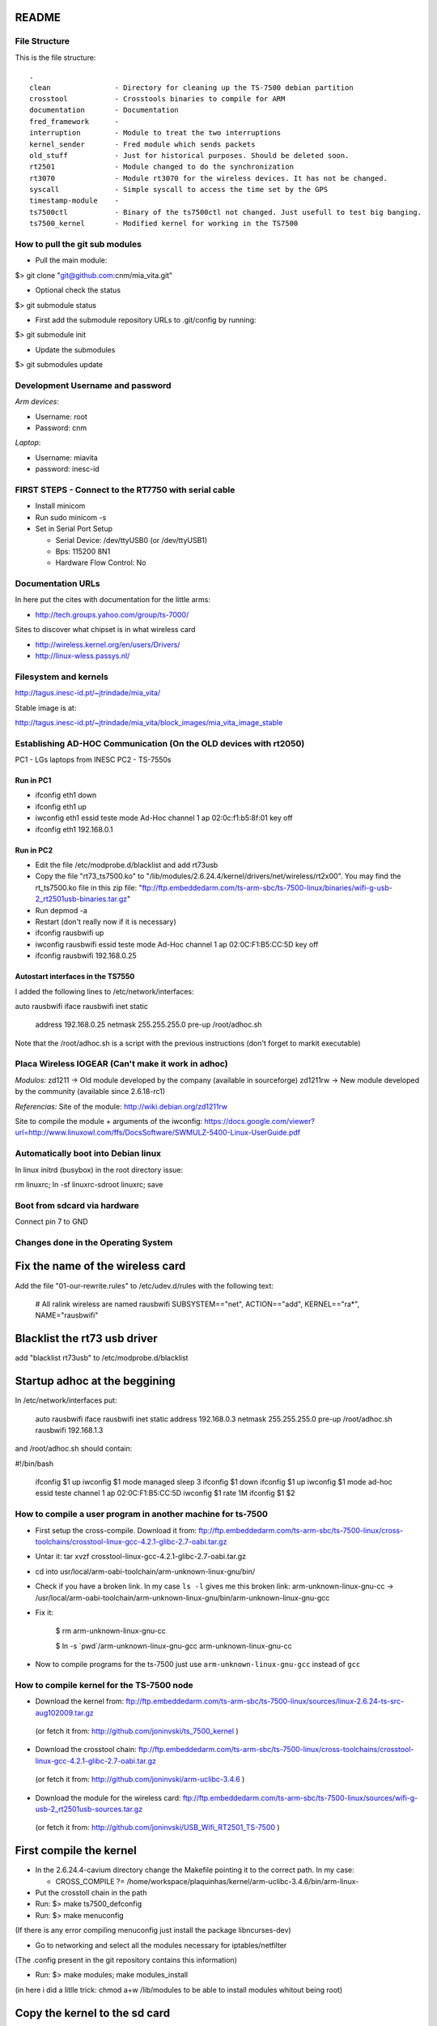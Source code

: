 README
------

File Structure
==============

This is the file structure::

    .
    clean               - Directory for cleaning up the TS-7500 debian partition
    crosstool           - Crosstools binaries to compile for ARM
    documentation       - Documentation
    fred_framework      - 
    interruption        - Module to treat the two interruptions
    kernel_sender       - Fred module which sends packets
    old_stuff           - Just for historical purposes. Should be deleted soon.
    rt2501              - Module changed to do the synchronization
    rt3070              - Module rt3070 for the wireless devices. It has not be changed.
    syscall             - Simple syscall to access the time set by the GPS
    timestamp-module    - 
    ts7500ctl           - Binary of the ts7500ctl not changed. Just usefull to test big banging.
    ts7500_kernel       - Modified kernel for working in the TS7500


How to pull the git sub modules
===============================

* Pull the main module:
$> git clone "git@github.com:cnm/mia_vita.git"

* Optional check the status
$> git submodule status

* First add the submodule repository URLs to .git/config by running:
$> git submodule init

* Update the submodules
$> git submodules update

Development Username and password
=================================

*Arm devices*:

* Username: root
* Password: cnm

*Laptop*:

* Username: miavita
* password: inesc-id

FIRST STEPS - Connect to the RT7750 with serial cable
=====================================================

* Install minicom
* Run sudo minicom -s
* Set in Serial Port Setup

  * Serial Device: /dev/ttyUSB0 (or /dev/ttyUSB1)

  * Bps: 115200 8N1

  * Hardware Flow Control: No


Documentation URLs
==================
In here put the cites with documentation for the little arms:

* http://tech.groups.yahoo.com/group/ts-7000/

Sites to discover what chipset is in what wireless card

* http://wireless.kernel.org/en/users/Drivers/
* http://linux-wless.passys.nl/

Filesystem and kernels
======================
http://tagus.inesc-id.pt/~jtrindade/mia_vita/

Stable image is at:

http://tagus.inesc-id.pt/~jtrindade/mia_vita/block_images/mia_vita_image_stable


Establishing AD-HOC Communication (On the OLD devices with rt2050)
===================================================================

PC1 - LGs laptops from INESC
PC2 - TS-7550s

Run in PC1
##########
* ifconfig eth1 down
* ifconfig eth1 up
* iwconfig eth1 essid teste mode Ad-Hoc channel 1 ap 02:0c:f1:b5:8f:01 key off
* ifconfig eth1 192.168.0.1

Run in PC2
#########
* Edit the file /etc/modprobe.d/blacklist and add rt73usb
* Copy the file "rt73_ts7500.ko" to "/lib/modules/2.6.24.4/kernel/drivers/net/wireless/rt2x00". You may find the rt_ts7500.ko file in this zip file: "ftp://ftp.embeddedarm.com/ts-arm-sbc/ts-7500-linux/binaries/wifi-g-usb-2_rt2501usb-binaries.tar.gz"
* Run depmod -a
* Restart (don't really now if it is necessary)
* ifconfig rausbwifi up
* iwconfig rausbwifi essid teste mode Ad-Hoc channel 1 ap 02:0C:F1:B5:CC:5D key off
* ifconfig rausbwifi 192.168.0.25

Autostart interfaces in the TS7550
##################################
I added the following lines to /etc/network/interfaces:

auto rausbwifi
iface rausbwifi inet static
    address 192.168.0.25
    netmask 255.255.255.0
    pre-up /root/adhoc.sh

Note that the /root/adhoc.sh is a script with the previous instructions (don't forget to markit executable)

Placa Wireless IOGEAR (Can't make it work in adhoc)
====================================================

*Modulos:*
zd1211 -> Old module developed by the company (available in sourceforge)
zd1211rw -> New module developed by the community (available since 2.6.18-rc1)

*Referencias:*
Site of the module:
http://wiki.debian.org/zd1211rw

Site to compile the module + arguments of the iwconfig:
https://docs.google.com/viewer?url=http://www.linuxowl.com/ffs/DocsSoftware/SWMULZ-5400-Linux-UserGuide.pdf

Automatically boot into Debian linux
====================================
In linux initrd (busybox) in the root directory issue:

rm linuxrc; ln -sf linuxrc-sdroot linuxrc; save

Boot from sdcard via hardware
=============================

Connect pin 7 to GND

Changes done in the Operating System
====================================

Fix the name of the wireless card
---------------------------------
Add the file "01-our-rewrite.rules" to /etc/udev.d/rules with the following text:

   # All ralink wireless are named rausbwifi
   SUBSYSTEM=="net", ACTION=="add", KERNEL=="ra*", NAME="rausbwifi"

Blacklist the rt73 usb driver
-----------------------------
add "blacklist rt73usb" to /etc/modprobe.d/blacklist

Startup adhoc at the beggining
-------------------------------
In /etc/network/interfaces put:

    auto rausbwifi
    iface rausbwifi inet static
    address 192.168.0.3
    netmask 255.255.255.0
    pre-up /root/adhoc.sh rausbwifi 192.168.1.3

and /root/adhoc.sh should contain:

#!/bin/bash

    ifconfig $1 up
    iwconfig $1 mode managed
    sleep 3
    ifconfig $1 down
    ifconfig $1 up
    iwconfig $1 mode ad-hoc essid teste channel 1 ap 02:0C:F1:B5:CC:5D
    iwconfig $1 rate 1M
    ifconfig $1 $2

How to compile a user program in another machine for ts-7500
============================================================
* First setup the cross-compile. Download it from: ftp://ftp.embeddedarm.com/ts-arm-sbc/ts-7500-linux/cross-toolchains/crosstool-linux-gcc-4.2.1-glibc-2.7-oabi.tar.gz

* Untar it: tar xvzf crosstool-linux-gcc-4.2.1-glibc-2.7-oabi.tar.gz

* cd into usr/local/arm-oabi-toolchain/arm-unknown-linux-gnu/bin/ 

* Check if you have a broken link. In my case ``ls -l`` gives me this broken link: arm-unknown-linux-gnu-cc -> /usr/local/arm-oabi-toolchain/arm-unknown-linux-gnu/bin/arm-unknown-linux-gnu-gcc

* Fix it: 

    $ rm arm-unknown-linux-gnu-cc

    $ ln -s \`pwd\`/arm-unknown-linux-gnu-gcc arm-unknown-linux-gnu-cc

* Now to compile programs for the ts-7500 just use ``arm-unknown-linux-gnu-gcc`` instead of ``gcc``

How to compile kernel for the TS-7500 node
==========================================

* Download the kernel from: ftp://ftp.embeddedarm.com/ts-arm-sbc/ts-7500-linux/sources/linux-2.6.24-ts-src-aug102009.tar.gz
 (or fetch it from: http://github.com/joninvski/ts_7500_kernel )

* Download the crosstool chain: ftp://ftp.embeddedarm.com/ts-arm-sbc/ts-7500-linux/cross-toolchains/crosstool-linux-gcc-4.2.1-glibc-2.7-oabi.tar.gz
 (or fetch it from: http://github.com/joninvski/arm-uclibc-3.4.6 )

* Download the module for the wireless card: ftp://ftp.embeddedarm.com/ts-arm-sbc/ts-7500-linux/sources/wifi-g-usb-2_rt2501usb-sources.tar.gz
 (or fetch it from: http://github.com/joninvski/USB_Wifi_RT2501_TS-7500 )

First compile the kernel
------------------------

* In the 2.6.24.4-cavium directory change the Makefile pointing it to the correct path. In my case:

  * CROSS_COMPILE   ?= /home/workspace/plaquinhas/kernel/arm-uclibc-3.4.6/bin/arm-linux-

* Put the crosstoll chain in the path

* Run: $> make ts7500_defconfig

* Run: $> make menuconfig
(If there is any error compiling menuconfig just install the package libncurses-dev)

* Go to networking and select all the modules necessary for iptables/netfilter
(The .config present in the git repository contains this information)

* Run: $> make modules; make modules_install
(in here i did a litlle trick: chmod a+w /lib/modules to be able to install modules whitout being root)

Copy the kernel to the sd card
------------------------------

* Put the sdcard in the computer (let's assume sdb)

* Run: dd if=arch/arm/boot/zImage of=/dev/sdb2\

* Mount /dev/sdb4

* Copy the modules present in /lib/modules/2.6.24.4/ to the card 4th partition (to the same directory)

Compile the usb wifi card driver
--------------------------------

* Go the the directory of the usb wifi source code.

* In the Makefile change the cross tools path and the target to 7500
(you can find these changes in the git repository)

* make

* Copy the ts73.ko file to the /lib/modules/2.6.24.4/kernel/drivers/net/wireless/rt2x00/rt73_ts7500.ko (note this is in the forth partition of the sd-card)o

* You should probably (not tested) run depmod on the arm node (then restart)


Run the kernel from the sd-card
-------------------------------

* Put the jumpers in the development board: JP1 = ON; JP2 = OFF

* Do a depmod -a to do all module dependencies

Copy the kernel and initrd to the flash in the arm
--------------------------------------------------

* On my pc (I cannot to this in the card) I copy the sdb2 and sdb3 partitions to two files and then use those files to copy to the flash. This is how to do it.

* Put the sd-card on the pc

* dd if=/dev/nbd2 of=/tmp/zImage
* dd if=/dev/nbd3 of=/tmp/initrd
* Copy both these files to the /dev/ndb4 file system (mount it!!!!!!)
* Unmount /dev/ndb4 after copy
* Put the sd-card on the arm and then turn it up
* Do: 
 * spiflashctl -W 4095 -z 512 -k part1 -i /temp/zImage
 * spiflashctl -W 32 -z 65536 -k part2 -i /temp/initrd
 * sync


Add a batman service at startup
==============================
* update-rc.d batman-adv defaults

Udev rule
=========

On some linux distros users experience some minicom problems, while using the serial cable to connect to the development board. In other words, minicom stops working wtih an error message similar to::

   Unable to open /dev/ttyUSB0

This happens because the kernel keeps changing the device name and ttyUSB0 is now ttyUSB1. This can be avoided by creating an udev rule. The following udev rule is the simplest one, which provides a workaround to this problem:

* Open file /etc/udev/rules.d/99_serial_cable.rules
* Write: SUBSYSTEM=="usb", KERNEL=="ttyUSB*", NAME="ttyUSB0"

Or you can just copy and execute the command::

   sudo sh -c 'echo "SUBSYSTEM==\"usb\", KERNEL==\"ttyUSB*\", NAME=\"ttyUSB0\"" > /etc/udev/rules.d/99_serial_cable.rules'

You will need to restar udev or your pc.

Keep in mind that this rule is very simple and it only tells the udev layer to give the name ttyUSB0 to every device that the kernel reports as beginning with ttyUSB. If you ever need to connect two serial cables via USB adapters, you'll need to add another parameter to the rule above. To do this we first need the device ID for each usb adapter. Issue::

   lsusb

Which should give you an output similar to::


   Bus 005 Device 001: ID 1d6b:0001 Linux Foundation 1.1 root hub
   Bus 004 Device 002: ID 0b05:1712 ASUSTek Computer, Inc. BT-183 Bluetooth 2.0+EDR adapter
   Bus 004 Device 001: ID 1d6b:0001 Linux Foundation 1.1 root hub
   Bus 003 Device 002: ID 04f3:0210 Elan Microelectronics Corp. AM-400 Hama Optical Mouse

Now, what we're looking for is the device id, which is the second hexadecimal number in the ID field. For example, the blue tooth adapter has a device ID of 1712.

The udev rule for multiple adapters becomes::

   SUBSYSTEM=="usb", ATTR{idProduct}=="0001", NAME="ttyUSB0"
   SUBSYSTEM=="usb", ATTR{idProduct}=="0002", NAME="ttyUSB1"

The udev will give the name ttyUSB0 to the usb adapter with id 0001 and ttyUSB1 to the usb adapter with id 0002.


Compile spictl
==============

Erase the LD_FLAGS variable from the Makefile


Update the FPGA
===============

Get the new FPGA from::

    wget ftp://ftp.embeddedarm.com/ts-arm-sbc/ts-7500-linux/binaries/ts-bitstreams/ts7500_opencore-rev5-8XUART.vme.gz

Compile the ts7500ctl tool::

    wget ftp://ftp.embeddedarm.com/ts-arm-sbc/ts-7500-linux/sources/ts7500ctl.c
    wget ftp://ftp.embeddedarm.com/ts-arm-sbc/ts-7500-linux/sources/vmopcode.h
    wget ftp://ftp.embeddedarm.com/ts-arm-sbc/ts-7500-linux/sources/ispvm.c
    gcc -Wall -O -o ts7500ctl ts7500ctl.c ispvm.c

Load the new FPGA::

    ./ts7500ctl -l ts7500_opencore-rev5-8XUART.vme.gz

Test::

    arm3:~# ./spictl -l 1 -w 0B:00:20:00:00 -r 32 | hexdump -C
    00000000  20 94 e0 d4 30 03 e0 07  60 07 e0 64 00 08 e0 07  | ...0...`..d....|
    00000010  a0 03 e0 83 74 37 e0 a0  00 10 23 00 13 40 9f e4  |....t7....#..@..|

How to add a system call on arm
===============================

Adding a system call is not as straight forward as creating a kernel module. The issue is that the system call table is a static table that resides inside
the kernel. Therefore it cannot be modified dynamically. More specifically you can modify the table but it is impossible to extend it. As a result, adding 
a system call requires recompiling the kernel itself.

First thing first, download the kernel sources for the ts7500 board. cd into the downloaded sources and lets begin.
Adding a system call can be done in four steps:

* Edit the file ``arch/arm/kernel/calls.S`` and add a ``CALL`` statement::

    CALL(sys_mycall)

  Note: The syscall will be called ``mycall``, but here it is necessary to 
  prefix it with ``sys``. Another thing to consider is that the system call
  table size must be a multiple of 4. For example if it has 352 calls you 
  need to add 4 more calls. Use ``CALL(sys_ni_syscall)`` to add dummy system 
  calls. When you're finished take note of your system call number, in our 
  case we added 4 calls and suppose that our call is the last one, its number
  will be 356.

* Edit the file ``include/asm/unistd.h`` and add a ``define`` statement to the ones already in there::

    #define __NR_mycall       (__NR_SYSCALL_BASE+356)

  Note: The define constant must be prefixed with ``__NR_`` and notice the
  number 356.

* Create your system call. You'll need to decide which folder to put your .c file. There are a lot of choices here - fd, ipc, drivers, etc. No matter where you decide to put it you'll need to change the Makefile in it to compile your file. Suppose your file is named ``mysyscall.c``, add ``mysyscall.o`` to one of the object targets in the Makefile. Make sure that target will run, that is, if that option is enabled in the kernel. The ``mysyscall.c`` file will look something like::

    #include <linux/linkage.h>
    #include <linux/kernel.h>

    asmlinkage int sys_mysyscall(void){
     printk(KERN_EMERG "MY SYSCALL\n");
     return 1;
    }

* Finally, edit the file ``include/linux/syscalls.h`` and add your call header::

    asmlinkage int sys_mysyscall(void);

Mac Addresses
=============

Ethernet
########


    MV-47 - 00:d0:69:43:3f:ce - 99

    MV-34 - 00:d0:69:43:3f:c0 - 109

    MV-58 - 00:d0:69:43:3f:b9 - 145

    MV-50 - 00:d0:69:43:3f:c7 - 138

    MV-49 - 00:d0:69:43:3f:b3 - 143

Wireless cards
##############


    MV-61 94:0c:6d:e1:85:e5

    MV-41 e0:cb:4e:a6:5a:be

    Simao 94:44:52:01:95:b3

Setting up kthread to send data
===============================

The kthread module resides inside ``kernel_sender`` folder and has several parameters which can be useful to configure it::

    # modinfo send_kthread.ko

    filename:       sender_kthread.ko
    description:    This module spawns a thread which reads the buffer exported by João ands sends samples accross the network.
    author:         Frederico Gonçalves, [frederico.lopes.goncalves@gmail.com]
    license:        GPL v2
    depends:        int_mod
    vermagic:       2.6.24.4 mod_unload ARMv4 
    parm:           bind_ip:This is the ip which the kernel thread will bind to. Default is localhost. (charp)
    parm:           sink_ip:This is the sink ip. Default is localhost. (charp)
    parm:           sport:This is the UDP port which the sender thread will bind to. Default is 57843. (ushort)
    parm:           sink_port:This is the sink UDP port. Default is 57843. (ushort)
    parm:           node_id:This is the identifier of the node running this thread. Defaults to 0. (ushort)
    parm:           read_t:The sleep time for reading the buffer. (uint)

Every parameter has its own default value, but you'll probably want to specify ``bind_ip`` and ``sink_ip`` ::

    # insmod sender_kthread.ko bind-ip="172.20.41.138" sink-ip="172.20.41.123"

Don't forget to insert the ``int_mod.c`` module first and that's it. You'll just need to run the server program as ::

    # user/main 

You can specify aditional parameters ::
    
    # user/main -h

    Usage: ./main [-i <interface>] [-p <listen_on_port>] [-b <output_binary_file>] [-j <output_json_file>]
    -i     Interface name on which the program will listen. Default is eth0
    -p     UDP port on which the program will listen. Default is 57843
    -b     Name of the binary file to where the data is going to be written. Default is miavita.bin
    -j     Name of the json file to where the data is going to be written. Default is miavita.json
    -t     Test the program against GPS time. Make sure to compile this program with -D__GPS__.


Test Results (made by Simao)
============================

Check the following url:

http://tagus.inesc-id.pt/~spedro/MIA-VITA/

Test Image (made by Simao)
============================

This image should be used for all wireless tests from now on.

check the following url:
http://tagus.inesc-id.pt/~spedro/mia_vita_image_tests_0.1


Arms Embedded suggested this Wireless card with external antenna
================================================================

HAWNU1 Hi-Gain Wireless-150N USB Network Adapter w/Range Amplifi
http://www.gohawking.com/store/product_info.php?products_id=438&osCsid=valhhlsf19rnueqs8shgdgduk1

Compile for uCLIBC
==================

Use the crosstool/arm-uclibc-3.4.6/ not the crosstool/arm-unknown-linux-gnu/ crosstool

Ping broadcast in ADHOC
=======================

    echo "0" > /proc/sys/net/ipv4/icmp_echo_ignore_broadcasts


Change from 802.11N to 802.11G
===============================

Edit file:

    etc/Wireless/RT2870STA/RT2870STA.dat

and change WirelessMode=5 to WirelessMode=1

More info available at: http://ubuntuforums.org/showthread.php?t=1566572

Some test commands
==================

Commands ::

   insmod int_mod.ko
   insmod sender_kthread.ko bind-ip="192.168.2.45" sink-ip="192.168.2.47" node-id="5"
   ./receiver -i bat0 -j /tmp/manel/miavita.json -z /tmp/manel/miavita.json.archive



================================